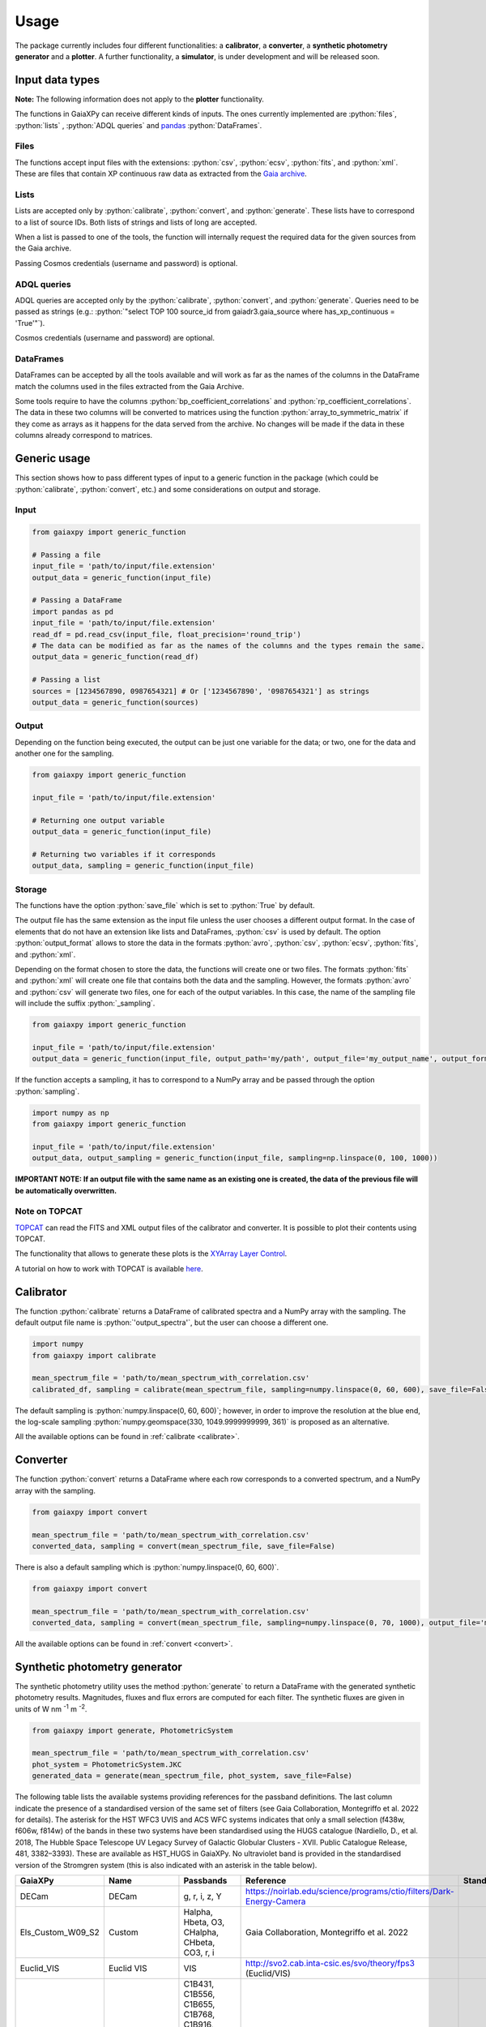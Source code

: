 Usage
=====

The package currently includes four different functionalities: a **calibrator**, a **converter**, a **synthetic photometry generator** and a **plotter**. A further functionality, a **simulator**, is under development and will be released soon.

.. role:: python(code)
   :language: python

------------------
Input data types
------------------

**Note:** The following information does not apply to the **plotter** functionality.

The functions in GaiaXPy can receive different kinds of inputs. The ones currently implemented are :python:`files`, :python:`lists` , :python:`ADQL queries` and `pandas <https://pandas.pydata.org/>`_ :python:`DataFrames`.

Files
-----
The functions accept input files with the extensions: :python:`csv`, :python:`ecsv`, :python:`fits`, and :python:`xml`.
These are files that contain XP continuous raw data as extracted from the `Gaia archive <https://archives.esac.esa.int/gaia/>`_.

Lists
-----
Lists are accepted only by :python:`calibrate`, :python:`convert`, and :python:`generate`. These lists have to correspond to a list of source IDs. Both lists of strings and lists of long are accepted.

When a list is passed to one of the tools, the function will internally request the required data for the given sources from the Gaia archive.

Passing Cosmos credentials (username and password) is optional.

ADQL queries
------------
ADQL queries are accepted only by the :python:`calibrate`, :python:`convert`, and :python:`generate`. Queries need to be passed as strings (e.g.: :python:`"select TOP 100 source_id from gaiadr3.gaia_source where has_xp_continuous = 'True'"`).

Cosmos credentials (username and password) are optional.

DataFrames
----------
DataFrames can be accepted by all the tools available and will work as far as the names of the columns in the DataFrame match the columns used in the files extracted from the Gaia Archive.

Some tools require to have the columns :python:`bp_coefficient_correlations` and :python:`rp_coefficient_correlations`. The data in these two columns will be converted to matrices using the
function :python:`array_to_symmetric_matrix` if they come as arrays as it happens for the data served from the archive. No changes will be made if the data in these columns already correspond to matrices.

-------------
Generic usage
-------------

This section shows how to pass different types of input to a generic function in the package (which could be :python:`calibrate`, :python:`convert`, etc.) and some considerations on output and storage.

Input
-----

.. code-block:: python

   from gaiaxpy import generic_function

   # Passing a file
   input_file = 'path/to/input/file.extension'
   output_data = generic_function(input_file)

   # Passing a DataFrame
   import pandas as pd
   input_file = 'path/to/input/file.extension'
   read_df = pd.read_csv(input_file, float_precision='round_trip')
   # The data can be modified as far as the names of the columns and the types remain the same.
   output_data = generic_function(read_df)

   # Passing a list
   sources = [1234567890, 0987654321] # Or ['1234567890', '0987654321'] as strings
   output_data = generic_function(sources)

Output
------

Depending on the function being executed, the output can be just one variable for the data; or two, one for the data and another one for the sampling.

.. code-block:: python

   from gaiaxpy import generic_function

   input_file = 'path/to/input/file.extension'

   # Returning one output variable
   output_data = generic_function(input_file)

   # Returning two variables if it corresponds
   output_data, sampling = generic_function(input_file)

Storage
-------

The functions have the option :python:`save_file` which is set to :python:`True` by default.

The output file has the same extension as the input file unless the user chooses a different output format. In the case of elements that do not have an extension like lists and DataFrames, :python:`csv` is used by default.
The option :python:`output_format` allows to store the data in the formats :python:`avro`, :python:`csv`, :python:`ecsv`, :python:`fits`, and :python:`xml`.

Depending on the format chosen to store the data, the functions will create one or two files. The formats :python:`fits` and :python:`xml` will create one file that contains both the data and the sampling.
However, the formats :python:`avro` and :python:`csv` will generate two files, one for each of the output variables. In this case, the name of the sampling file will include the suffix :python:`_sampling`.

.. code-block:: python

    from gaiaxpy import generic_function

    input_file = 'path/to/input/file.extension'
    output_data = generic_function(input_file, output_path='my/path', output_file='my_output_name', output_format='fits')

If the function accepts a sampling, it has to correspond to a NumPy array and be passed through the option :python:`sampling`.

.. code-block:: python

    import numpy as np
    from gaiaxpy import generic_function

    input_file = 'path/to/input/file.extension'
    output_data, output_sampling = generic_function(input_file, sampling=np.linspace(0, 100, 1000))

**IMPORTANT NOTE: If an output file with the same name as an existing one is created, the data of the previous file will be automatically overwritten.**

Note on TOPCAT
--------------

`TOPCAT <http://www.star.bris.ac.uk/~mbt/topcat/>`_ can read the FITS and XML output files of the calibrator and converter. It is possible to plot their contents using TOPCAT.

The functionality that allows to generate these plots is the `XYArray Layer Control <http://www.star.bristol.ac.uk/~mbt/topcat/sun253/GangLayerControl_xyarray.html>`_.

A tutorial on how to work with TOPCAT is available `here <https://gaia-dpci.github.io/GaiaXPy-website/tutorials/TOPCAT%20tutorial.html>`_.

----------
Calibrator
----------

The function :python:`calibrate` returns a DataFrame of calibrated spectra and a NumPy array with the sampling. The default output file name is :python:`'output_spectra'`, but the user can choose a different one.

.. code-block:: python

   import numpy
   from gaiaxpy import calibrate

   mean_spectrum_file = 'path/to/mean_spectrum_with_correlation.csv'
   calibrated_df, sampling = calibrate(mean_spectrum_file, sampling=numpy.linspace(0, 60, 600), save_file=False)

The default sampling is :python:`numpy.linspace(0, 60, 600)`; however, in order to improve the resolution at the blue end, the log-scale sampling :python:`numpy.geomspace(330, 1049.9999999999, 361)` is proposed as an alternative.

All the available options can be found in :ref:`calibrate <calibrate>`.

---------
Converter
---------

The function :python:`convert` returns a DataFrame where each row corresponds to a converted spectrum, and a NumPy array with the sampling.

.. code-block:: python

    from gaiaxpy import convert

    mean_spectrum_file = 'path/to/mean_spectrum_with_correlation.csv'
    converted_data, sampling = convert(mean_spectrum_file, save_file=False)

There is also a default sampling which is :python:`numpy.linspace(0, 60, 600)`.

.. code-block:: python

    from gaiaxpy import convert

    mean_spectrum_file = 'path/to/mean_spectrum_with_correlation.csv'
    converted_data, sampling = convert(mean_spectrum_file, sampling=numpy.linspace(0, 70, 1000), output_file='my_output_name', output_format='.xml')

All the available options can be found in :ref:`convert <convert>`.

------------------------------
Synthetic photometry generator
------------------------------

The synthetic photometry utility uses the method :python:`generate` to return a DataFrame with the generated synthetic photometry results.
Magnitudes, fluxes and flux errors are computed for each filter. The synthetic fluxes are given in units
of W nm :superscript:`-1` m :superscript:`-2`.

.. code-block:: python

    from gaiaxpy import generate, PhotometricSystem

    mean_spectrum_file = 'path/to/mean_spectrum_with_correlation.csv'
    phot_system = PhotometricSystem.JKC
    generated_data = generate(mean_spectrum_file, phot_system, save_file=False)

The following table lists the available systems providing references for the passband definitions.
The last column indicate the presence of a standardised version of the same set of filters (see
Gaia Collaboration, Montegriffo et al. 2022 for details). The asterisk for the HST WFC3 UVIS and
ACS WFC systems indicates that only a small selection (f438w, f606w, f814w) of the bands in these
two systems have been standardised using the HUGS catalogue (Nardiello, D., et al. 2018, The Hubble Space Telescope UV Legacy Survey of Galactic Globular
Clusters - XVII. Public Catalogue Release, 481, 3382–3393). These are available as HST_HUGS in GaiaXPy.
No ultraviolet band is provided in the standardised version of the Stromgren system (this is also indicated
with an asterisk in the table below).

.. role::  raw-html(raw)
    :format: html
.. list-table::
   :widths: 5 5 50 20 5
   :header-rows: 1

   * - GaiaXPy
     - Name
     - Passbands
     - Reference
     - Standardised
   * - DECam
     - DECam
     - g, r, i, z, Y
     - https://noirlab.edu/science/programs/ctio/filters/Dark-Energy-Camera
     -
   * - Els_Custom_W09_S2
     - Custom
     - Halpha, Hbeta, O3, CHalpha, CHbeta, CO3, r, i
     - Gaia Collaboration, Montegriffo et al. 2022
     -
   * - Euclid_VIS
     - Euclid VIS
     - VIS
     - http://svo2.cab.inta-csic.es/svo/theory/fps3 (Euclid/VIS)
     -
   * - Gaia_2
     - Gaia 2
     - C1B431, C1B556, C1B655, C1B768, C1B916, C1M326, C1M344, C1M379, C1M395, C1M410, C1M467, C1M506, C1M515, C1M549, C1M656, C1M716, C1M747, C1M825, C1M861, C1M965
     - Jordi et al. 2006, MNRAS, 367, 290–314
     -
   * - Gaia_DR3_Vega
     - Gaia DR3
     - G, BP, RP
     - https://www.cosmos.esa.int/web/gaia/edr3-passbands
     -
   * - Halpha_Custom_AB
     - Custom
     - Halpha01nm, Halpha02nm, Halpha03nm, Halpha04nm, Halpha05nm, Halpha06nm, Halpha07nm, Halpha08nm, Halpha09nm, Halpha10nm
     - Gaia Collaboration, Montegriffo et al. 2022
     -
   * - H_custom
     - Custom
     - Hbeta_1.0, Hbeta_2.0, Hbeta_3.0, Hbeta_4.0, Hbeta_5.0, Hbeta_6.0, Hbeta_7.0, Hbeta_8.0, Hbeta_9.0, Hbeta_10.0, Hbeta_11.0, Hbeta_12.0, Hbeta_13.0, Hbeta_14.0, Hbeta_15.0, Hbeta_16.0, Hbeta_17.0, Hbeta_18.0, Hbeta_19.0, Hbeta_20.0, Hbeta_21.0, Hbeta_22.0, Hbeta_23.0, Hbeta_24.0, Hbeta_25.0, Halpha_1.0, Halpha_2.0, Halpha_3.0, Halpha_4.0, Halpha_5.0, Halpha_6.0, Halpha_7.0, Halpha_8.0, Halpha_9.0, Halpha_10.0, Halpha_11.0, Halpha_12.0, Halpha_13.0, Halpha_14.0, Halpha_15.0, Halpha_16.0, Halpha_17.0, Halpha_18.0, Halpha_19.0, Halpha_20.0, Halpha_21.0, Halpha_22.0, Halpha_23.0, Halpha_24.0, Halpha_25.0
     - Gaia Collaboration, Montegriffo et al. 2022
     -
   * - Hipparcos_Tycho
     - Hipparcos/Tycho
     - Hp, BT, VT
     - Bessell, M. & Murphy, S. 2012, PASP, 124, 140
     -
   * - HST_ACSWFC
     - HST ACSWFC
     - f435w, f475w, f550m, f555w, f606w, f625w, f775w, f814w, f850lp
     - http://svo2.cab.inta-csic.es/svo/theory/fps3 (HST/ACS_WFC)
     - :raw-html:`&check;` :raw-html:`&ast;`
   * - HST_WFC3UVIS
     - HST WFC3UVIS
     - f336w, f343n, f350lp, f390m, f390w, f395n, f410m, f438w, f467m, f475w, f475x, f547m, f555w, f600lp, f606w, f621m, f625w, f657n, f665n, f673n, f680n, f689m, f763m, f775w, f814w, f845m, f850lz, f373n, f469n, f487n, f502n, f631n, f645n, f656n, f658n
     - http://svo2.cab.inta-csic.es/svo/theory/fps3 (HST/WFC3_UVIS1)
     - :raw-html:`&check;` :raw-html:`&ast;`
   * - HST_WFPC2
     - HST WFPC2
     - f300w, f336w, f380w, f410m, f439w, f450w, f467m, f547m, f555w, f569w, f606w, f622w, f675w, f702w, f785lp, f791w, f814w, f850lp
     - http://svo2.cab.inta-csic.es/svo/theory/fps3 (HST/WFPC2-WF)
     -
   * - IPHAS
     - IPHAS
     - Halpha, r, i
     - Barentsen et al. 2014, MNRAS, 444, 3230
     -
   * - JKC
     - Johnson-Kron-Cousins
     - U, B, V, R, I
     - Bessell,M. & Murphy,S. 2012, PASP, 124, 140B
     - :raw-html:`&check;`
   * - JPAS
     - JPAS
     - uJava, u, J0378, J0390, J0400,J0410, J0420, J0430, J0440, J0450, J0460, J0470, J0480, gSDSS, J0490, J0500, J0510, J0520, J0530, J0540, J0550, J0560, J0570, J0580, J0590, J0600, J0610, J0620, rSDSS, J0630, J0640, J0650, J0660, J0670, J0680, J0690, J0700, J0710, J0720, J0730, J0740, J0750, J0760, iSDSS, J0770, J0780, J0790, J0800, J0810, J0820, J0830, J0840, J0850, J0860, J0870, J0880, J0890, J0900, J0910, J1007
     - Benitez et al. 2014, J-PAS Red Book, arXiv:1403.5237
     -
   * - JPLUS
     - JPLUS
     - uJAVA, J0378, J0395, J0410, J0430, gJPLUS, J0515, rJPLUS, J0660, iJPLUS, J0861, zJPLUS
     - Cenarro et al. 2019 A&A, 622, 176
     -
   * - JWST_NIRCAM
     - JWST NIRCam
     - F070W, F090W
     - http://svo2.cab.inta-csic.es/svo/theory/fps3 (JWST/NIRCam)
     -
   * - PanSTARRS1
     - PanSTARRS1
     - gp, rp, ip, zp, yp
     - Tonry et al. 2012, ApJ, 750, 99
     - :raw-html:`&check;`
   * - Pristine
     - Pristine
     - CaHK
     - Starkenburg E., Martin N., et al. 2017, MNRAS, 471, 2587
     -
   * - SDSS
     - SDSS
     - u, g, r, i, z
     - Doi et al. 2010, AJ, 141, 47
     - :raw-html:`&check;`
   * - Sky_Mapper
     - SkyMapper
     - u, u2, v, g, r, i, z
     - Bessel et al., 2011PASP..123..789B (u2 filter as in https://skymapper.anu.edu.au/data-release/#Filters)
     -
   * - Stromgren
     - Stromgren
     - u, v, b, y
     - http://svo2.cab.inta-csic.es/svo/theory/fps3/ (INT/WFC)
     - :raw-html:`&check;` :raw-html:`&ast;`
   * - WFIRST
     - WFIRST
     - R062, Z087
     - http://svo2.cab.inta-csic.es/svo/theory/fps3 (WFIRST)
     -

The complete list of the systems included in the package can also be obtained as follows:

.. code-block:: python

    from gaiaxpy import PhotometricSystem

    PhotometricSystem.get_available_systems()

Users can request the addition of other photometric systems by raising an issue via GitHub.
The main conditions for adding a new system are the following:

* Requests need to be properly justified. An example: it would be pointless to include a specific set of passbands that is used at a given telescope to approximate the JKC or SDSS systems. Synthetic magnitudes/fluxes (standardised or non-standardised) in these systems can be already obtained with GaiaXPy. On the other hand, it would be useful to include a set of passbands adopted by an existing or forthcoming survey that intends to provide magnitudes in its own “natural” photometric system, or a set aimed at tracing a specific feature/characteristic of the available XP spectra, not covered by already included passbands.
* The newly added systems will be publicly available to all GaiaXPy users
* The new system to be added is specified as follows:

  * one csv file per passband, containing the following columns: wavelength in nm or Angstrom, total response in arbitrary units
  * it must be clearly specified if the transmission curves are photonic curves or energy curves (see, e.g., Bessell & Murphy 2012)
  * it must be clearly specified if the desired magnitudes are VEGAMAG or AB mag
  * a reference for the source of all the above info (especially the transmission curves) must be provided.

All the available options for this method can be found in :ref:`generate <generate>`.

-------
Plotter
-------

This functionality allows to plot the output of the calibrator and converter. It receives the output DataFrame and the output_sampling.

.. code-block:: python

    from gaiaxpy import plot_spectra
    plot_spectra(output_data, sampling=output_sampling, multi=False, show_plot=True, output_path='/path')

The parameter :python:`multi` set as :python:`True` plots all the results in the image, whereas :python:`False` generates one plot per spectrum in the data.
The parameter :python:`show_plot` shows the images if it is set as :python:`True`. If a :python:`output_path` is provided, the plots are automatically saved.

All the available options are described in :ref:`plot_spectra <plotter>`.
